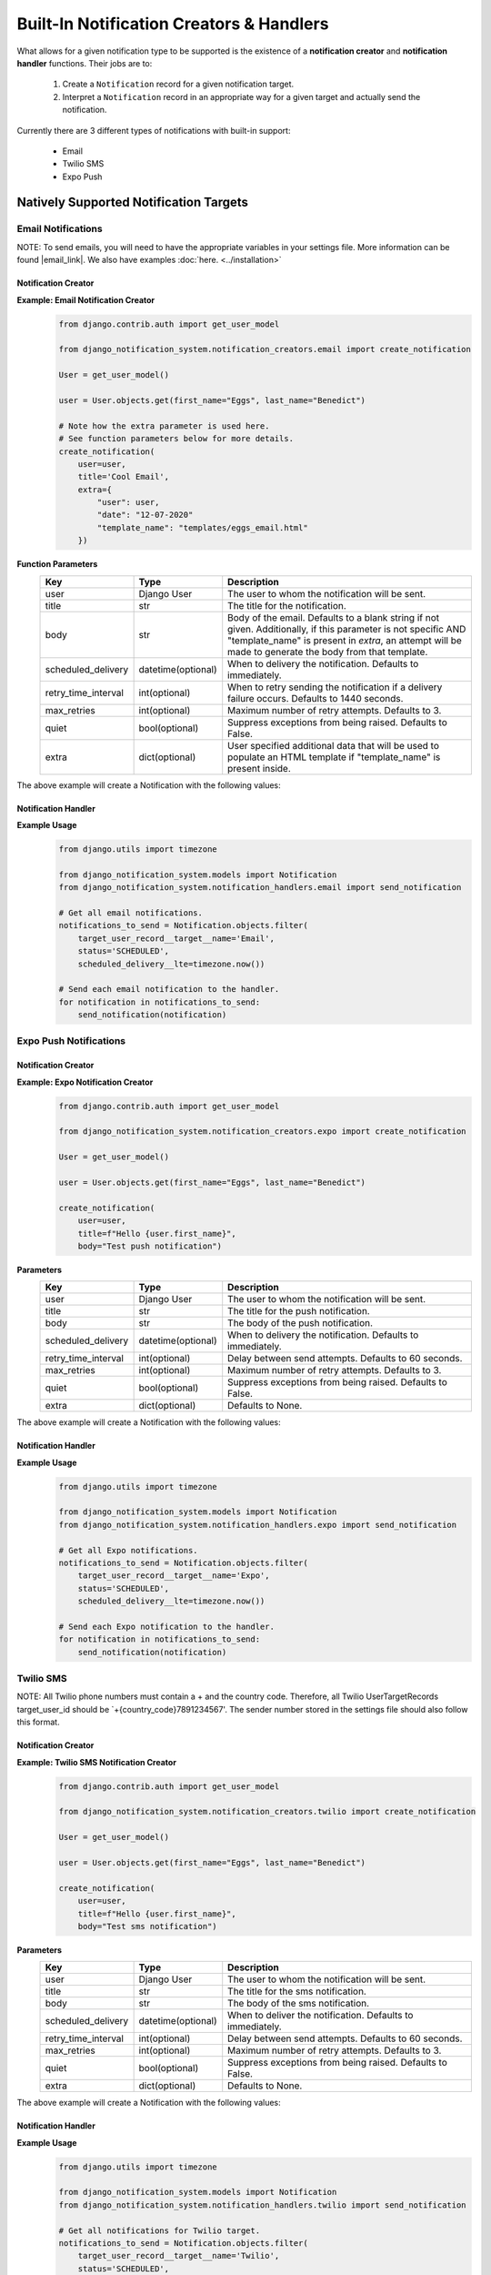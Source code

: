 Built-In Notification Creators & Handlers
============================================

What allows for a given notification type to be supported is the existence of a 
**notification creator** and **notification handler** functions. Their jobs are to:

    1. Create a ``Notification`` record for a given notification target. 
    2. Interpret a ``Notification`` record in an appropriate way for a given target and actually send the notification.

Currently there are 3 different types of notifications with built-in support:

    * Email
    * Twilio SMS
    * Expo Push

Natively Supported Notification Targets
---------------------------------------

Email Notifications
+++++++++++++++++++

NOTE: To send emails, you will need to have the appropriate variables in your settings file. More information can be found |email_link|.
We also have examples :doc:`here.  <../installation>`

.. |email_link| raw:: html

   <a href="https://docs.djangoproject.com/en/3.1/ref/settings/#email-backend" target="_blank">here</a>

Notification Creator
####################

**Example: Email Notification Creator**
        .. code-block:: python
                
                from django.contrib.auth import get_user_model

                from django_notification_system.notification_creators.email import create_notification

                User = get_user_model()

                user = User.objects.get(first_name="Eggs", last_name="Benedict")

                # Note how the extra parameter is used here.
                # See function parameters below for more details.
                create_notification(
                    user=user,
                    title='Cool Email',
                    extra={
                        "user": user,
                        "date": "12-07-2020"
                        "template_name": "templates/eggs_email.html" 
                    })

**Function Parameters**
    =================== ================== =========================================================
    **Key**             **Type**           **Description**
    user                Django User        The user to whom the notification will be sent.
    title               str                The title for the notification.
    body                str                Body of the email. Defaults to a blank string if 
                                           not given. Additionally, if this parameter is not 
                                           specific AND "template_name" is present in `extra`,                                            
                                           an attempt will be made to generate the body from 
                                           that template.
    
    scheduled_delivery  datetime(optional) When to delivery the notification. Defaults to 
                                           immediately.
    
    retry_time_interval int(optional)      When to retry sending the notification if a delivery
                                           failure occurs. Defaults to 1440 seconds.
    
    max_retries         int(optional)      Maximum number of retry attempts. 
                                           Defaults to 3.
    
    quiet               bool(optional)     Suppress exceptions from being raised. 
                                           Defaults to False.
    
    extra               dict(optional)     User specified additional data that will be used 
                                           to populate an HTML template if 
                                           "template_name" is present inside.
    =================== ================== =========================================================

The above example will create a Notification with the following values:

.. figure::  images/utility_functions/create_email_notification.png
    :align:   center
    :scale: 25%

Notification Handler
####################

**Example Usage**
        .. code-block:: python
                
                from django.utils import timezone

                from django_notification_system.models import Notification
                from django_notification_system.notification_handlers.email import send_notification
                
                # Get all email notifications.
                notifications_to_send = Notification.objects.filter(
                    target_user_record__target__name='Email',
                    status='SCHEDULED',
                    scheduled_delivery__lte=timezone.now())
                
                # Send each email notification to the handler.
                for notification in notifications_to_send:
                    send_notification(notification)

Expo Push Notifications
+++++++++++++++++++++++

Notification Creator
####################

**Example: Expo Notification Creator**
        .. code-block:: python
                
                from django.contrib.auth import get_user_model

                from django_notification_system.notification_creators.expo import create_notification

                User = get_user_model()

                user = User.objects.get(first_name="Eggs", last_name="Benedict")

                create_notification(
                    user=user,
                    title=f"Hello {user.first_name}",
                    body="Test push notification")

**Parameters**
    =================== ================== =========================================================
    **Key**             **Type**           **Description**
    user                Django User        The user to whom the notification will be sent.
    title               str                The title for the push notification.
    body                str                The body of the push notification.
    scheduled_delivery  datetime(optional) When to delivery the notification. Defaults to 
                                           immediately.
    
    retry_time_interval int(optional)      Delay between send attempts. Defaults to 60 seconds.
    max_retries         int(optional)      Maximum number of retry attempts. 
                                           Defaults to 3.
    
    quiet               bool(optional)     Suppress exceptions from being raised. 
                                           Defaults to False.
    
    extra               dict(optional)     Defaults to None.
    =================== ================== =========================================================

The above example will create a Notification with the following values:

.. figure::  images/utility_functions/create_expo_notification.png
    :align:   center
    :scale: 25%

Notification Handler
####################

**Example Usage**
        .. code-block:: python
                
                from django.utils import timezone

                from django_notification_system.models import Notification
                from django_notification_system.notification_handlers.expo import send_notification

                # Get all Expo notifications.
                notifications_to_send = Notification.objects.filter(
                    target_user_record__target__name='Expo',
                    status='SCHEDULED',
                    scheduled_delivery__lte=timezone.now())
                
                # Send each Expo notification to the handler.
                for notification in notifications_to_send:
                    send_notification(notification)

Twilio SMS
++++++++++

NOTE: All Twilio phone numbers must contain a + and the country code. Therefore, all Twilio UserTargetRecords
target_user_id should be `+{country_code}7891234567'. The sender number stored in the settings file should
also follow this format.

Notification Creator
####################

**Example: Twilio SMS Notification Creator**
        .. code-block:: python
                
                from django.contrib.auth import get_user_model

                from django_notification_system.notification_creators.twilio import create_notification

                User = get_user_model()

                user = User.objects.get(first_name="Eggs", last_name="Benedict")

                create_notification(
                    user=user,
                    title=f"Hello {user.first_name}",
                    body="Test sms notification")

**Parameters**
    =================== ================== =========================================================
    **Key**             **Type**           **Description**
    user                Django User        The user to whom the notification will be sent.
    title               str                The title for the sms notification.
    body                str                The body of the sms notification.
    scheduled_delivery  datetime(optional) When to deliver the notification. Defaults to 
                                           immediately.
    
    retry_time_interval int(optional)      Delay between send attempts. Defaults to 60 seconds.
    max_retries         int(optional)      Maximum number of retry attempts. 
                                           Defaults to 3.
    
    quiet               bool(optional)     Suppress exceptions from being raised. 
                                           Defaults to False.
    
    extra               dict(optional)     Defaults to None.
    =================== ================== =========================================================



The above example will create a Notification with the following values:

.. figure::  images/utility_functions/create_twilio_notification.png
    :align:   center
    :scale: 25%

Notification Handler
####################

**Example Usage**
        .. code-block:: python
                
                from django.utils import timezone

                from django_notification_system.models import Notification
                from django_notification_system.notification_handlers.twilio import send_notification

                # Get all notifications for Twilio target.
                notifications_to_send = Notification.objects.filter(
                    target_user_record__target__name='Twilio',
                    status='SCHEDULED',
                    scheduled_delivery__lte=timezone.now())
                
                # Send each notification to the Twilio handler.
                for notification in notifications_to_send:
                    send_notification(notification)